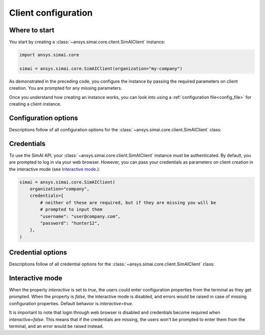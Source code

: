 .. _configuration:
.. py:module:: ansys.simai.core.utils.configuration

Client configuration
====================

Where to start
--------------

You start by creating a :class:`~ansys.simai.core.client.SimAIClient`
instance:

.. code-block:: python

    import ansys.simai.core

    simai = ansys.simai.core.SimAIClient(organization="my-company")


As demonstrated in the preceding code, you configure the instance by
passing the required parameters on client creation. You are prompted
for any missing parameters.

Once you understand how creating an instance works, you can look into using a
:ref:`configuration file<config_file>` for creating a client instance.

Configuration options
---------------------

Descriptions follow of all configuration options for the :class:`~ansys.simai.core.client.SimAIClient`
class:

.. autopydantic_model:: ClientConfig
  :model-show-config-summary: False
  :model-show-validator-summary: False
  :model-show-json: False
  :model-show-field-summary: False
  :model-show-validator-members: False
  :field-list-validators: False


Credentials
-----------

To use the SimAI API, your :class:`~ansys.simai.core.client.SimAIClient`
instance must be authenticated. By default, you are prompted to log in
via your web browser. However, you can pass your credentials as parameters
on client creation in the interactive mode (see `Interactive mode`_.):

.. code-block:: python

    simai = ansys.simai.core.SimAIClient(
        organization="company",
        credentials={
            # neither of these are required, but if they are missing you will be
            # prompted to input them
            "username": "user@company.com",
            "password": "hunter12",
        },
    )

Credential options
------------------

Descriptions follow of all credential options for the :class:`~ansys.simai.core.client.SimAIClient`
class:

.. autopydantic_model:: Credentials
  :model-show-config-summary: False
  :model-show-validator-summary: False
  :model-show-validator-members: False
  :model-show-json: False
  :field-list-validators: False

.. _Interactive mode:

Interactive mode
------------------

When the property `interactive` is set to `true`, the users could enter configuration
properties from the terminal as they get prompted.
When the property is `false`, the interactive mode is disabled, and errors would be raised
in case of missing configuration properties.
Default behavior is `interactive=true`.

It is important to note that login through web browser is disabled and credentials become required when `interactive=false`.
This means that if the credentials are missing, the users won't be prompted to enter them
from the terminal, and an error would be raised instead.
